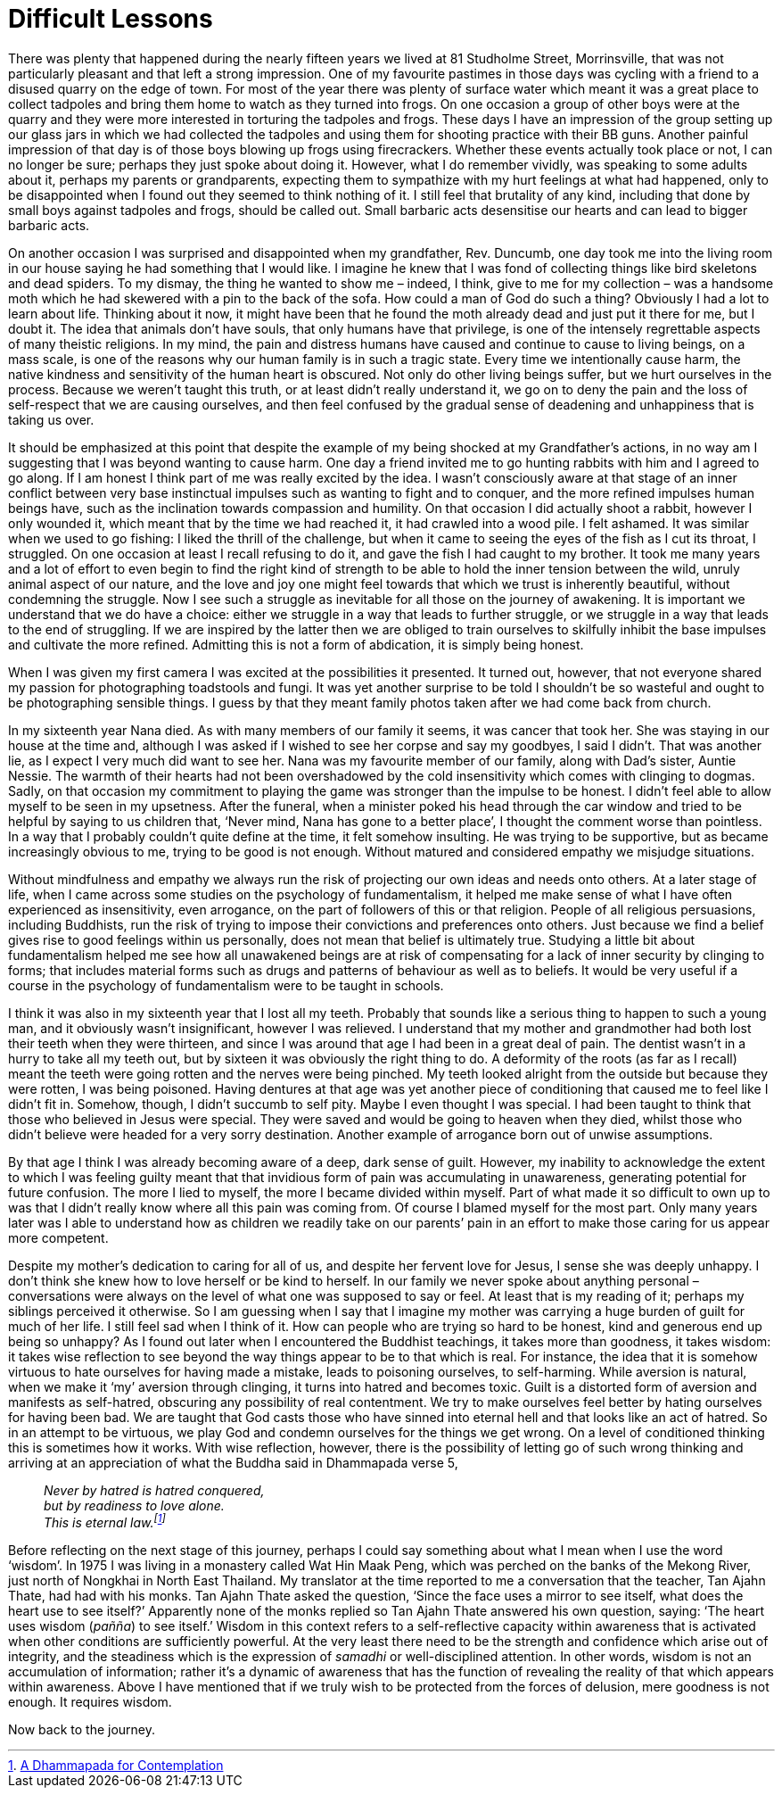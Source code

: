 = Difficult Lessons

There was plenty that happened during the nearly fifteen years we lived
at 81 Studholme Street, Morrinsville, that was not particularly pleasant
and that left a strong impression. One of my favourite pastimes in those
days was cycling with a friend to a disused quarry on the edge of town.
For most of the year there was plenty of surface water which meant it
was a great place to collect tadpoles and bring them home to watch as
they turned into frogs. On one occasion a group of other boys were at
the quarry and they were more interested in torturing the tadpoles and
frogs. These days I have an impression of the group setting up our glass
jars in which we had collected the tadpoles and using them for shooting
practice with their BB guns. Another painful impression of that day is
of those boys blowing up frogs using firecrackers. Whether these events
actually took place or not, I can no longer be sure; perhaps they just
spoke about doing it. However, what I do remember vividly, was speaking
to some adults about it, perhaps my parents or grandparents, expecting
them to sympathize with my hurt feelings at what had happened, only to
be disappointed when I found out they seemed to think nothing of it. I
still feel that brutality of any kind, including that done by small boys
against tadpoles and frogs, should be called out. Small barbaric acts
desensitise our hearts and can lead to bigger barbaric acts.

On another occasion I was surprised and disappointed when my
grandfather, Rev. Duncumb, one day took me into the living room in our
house saying he had something that I would like. I imagine he knew that
I was fond of collecting things like bird skeletons and dead spiders. To
my dismay, the thing he wanted to show me – indeed, I think, give to me
for my collection – was a handsome moth which he had skewered with a pin
to the back of the sofa. How could a man of God do such a thing?
Obviously I had a lot to learn about life. Thinking about it now, it
might have been that he found the moth already dead and just put it
there for me, but I doubt it. The idea that animals don’t have souls,
that only humans have that privilege, is one of the intensely
regrettable aspects of many theistic religions. In my mind, the pain and
distress humans have caused and continue to cause to living beings, on a
mass scale, is one of the reasons why our human family is in such a
tragic state. Every time we intentionally cause harm, the native
kindness and sensitivity of the human heart is obscured. Not only do
other living beings suffer, but we hurt ourselves in the process.
Because we weren’t taught this truth, or at least didn’t really
understand it, we go on to deny the pain and the loss of self-respect
that we are causing ourselves, and then feel confused by the gradual
sense of deadening and unhappiness that is taking us over.

It should be emphasized at this point that despite the example of my
being shocked at my Grandfather’s actions, in no way am I suggesting
that I was beyond wanting to cause harm. One day a friend invited me to
go hunting rabbits with him and I agreed to go along. If I am honest I
think part of me was really excited by the idea. I wasn’t consciously
aware at that stage of an inner conflict between very base instinctual
impulses such as wanting to fight and to conquer, and the more refined
impulses human beings have, such as the inclination towards compassion
and humility. On that occasion I did actually shoot a rabbit, however I
only wounded it, which meant that by the time we had reached it, it had
crawled into a wood pile. I felt ashamed. It was similar when we used to
go fishing: I liked the thrill of the challenge, but when it came to
seeing the eyes of the fish as I cut its throat, I struggled. On one
occasion at least I recall refusing to do it, and gave the fish I had
caught to my brother. It took me many years and a lot of effort to even
begin to find the right kind of strength to be able to hold the inner
tension between the wild, unruly animal aspect of our nature, and the
love and joy one might feel towards that which we trust is inherently
beautiful, without condemning the struggle. Now I see such a struggle as
inevitable for all those on the journey of awakening. It is important we
understand that we do have a choice: either we struggle in a way that
leads to further struggle, or we struggle in a way that leads to the end
of struggling. If we are inspired by the latter then we are obliged to
train ourselves to skilfully inhibit the base impulses and cultivate the
more refined. Admitting this is not a form of abdication, it is simply
being honest.

When I was given my first camera I was excited at the possibilities it
presented. It turned out, however, that not everyone shared my passion
for photographing toadstools and fungi. It was yet another surprise to
be told I shouldn’t be so wasteful and ought to be photographing
sensible things. I guess by that they meant family photos taken after we
had come back from church.

In my sixteenth year Nana died. As with many members of our family it
seems, it was cancer that took her. She was staying in our house at the
time and, although I was asked if I wished to see her corpse and say my
goodbyes, I said I didn’t. That was another lie, as I expect I very much
did want to see her. Nana was my favourite member of our family, along
with Dad’s sister, Auntie Nessie. The warmth of their hearts had not
been overshadowed by the cold insensitivity which comes with clinging to
dogmas. Sadly, on that occasion my commitment to playing the game was
stronger than the impulse to be honest. I didn’t feel able to allow
myself to be seen in my upsetness. After the funeral, when a minister
poked his head through the car window and tried to be helpful by saying
to us children that, ‘Never mind, Nana has gone to a better place’, I
thought the comment worse than pointless. In a way that I probably
couldn’t quite define at the time, it felt somehow insulting. He was
trying to be supportive, but as became increasingly obvious to me,
trying to be good is not enough. Without matured and considered empathy
we misjudge situations.

Without mindfulness and empathy we always run the risk of projecting our
own ideas and needs onto others. At a later stage of life, when I came
across some studies on the psychology of fundamentalism, it helped me
make sense of what I have often experienced as insensitivity, even
arrogance, on the part of followers of this or that religion. People of
all religious persuasions, including Buddhists, run the risk of trying
to impose their convictions and preferences onto others. Just because we
find a belief gives rise to good feelings within us personally, does not
mean that belief is ultimately true. Studying a little bit about
fundamentalism helped me see how all unawakened beings are at risk of
compensating for a lack of inner security by clinging to forms; that
includes material forms such as drugs and patterns of behaviour as well
as to beliefs. It would be very useful if a course in the psychology of
fundamentalism were to be taught in schools.

I think it was also in my sixteenth year that I lost all my teeth.
Probably that sounds like a serious thing to happen to such a young man,
and it obviously wasn’t insignificant, however I was relieved. I
understand that my mother and grandmother had both lost their teeth when
they were thirteen, and since I was around that age I had been in a
great deal of pain. The dentist wasn’t in a hurry to take all my teeth
out, but by sixteen it was obviously the right thing to do. A deformity
of the roots (as far as I recall) meant the teeth were going rotten and
the nerves were being pinched. My teeth looked alright from the outside
but because they were rotten, I was being poisoned. Having dentures at
that age was yet another piece of conditioning that caused me to feel
like I didn’t fit in. Somehow, though, I didn’t succumb to self pity.
Maybe I even thought I was special. I had been taught to think that
those who believed in Jesus were special. They were saved and would be
going to heaven when they died, whilst those who didn’t believe were
headed for a very sorry destination. Another example of arrogance born
out of unwise assumptions.

By that age I think I was already becoming aware of a deep, dark sense
of guilt. However, my inability to acknowledge the extent to which I was
feeling guilty meant that that invidious form of pain was accumulating
in unawareness, generating potential for future confusion. The more I
lied to myself, the more I became divided within myself. Part of what
made it so difficult to own up to was that I didn’t really know where
all this pain was coming from. Of course I blamed myself for the most
part. Only many years later was I able to understand how as children we
readily take on our parents’ pain in an effort to make those caring for
us appear more competent.

Despite my mother’s dedication to caring for all of us, and despite her
fervent love for Jesus, I sense she was deeply unhappy. I don’t think
she knew how to love herself or be kind to herself. In our family we
never spoke about anything personal – conversations were always on the
level of what one was supposed to say or feel. At least that is my
reading of it; perhaps my siblings perceived it otherwise. So I am
guessing when I say that I imagine my mother was carrying a huge burden
of guilt for much of her life. I still feel sad when I think of it. How
can people who are trying so hard to be honest, kind and generous end up
being so unhappy? As I found out later when I encountered the Buddhist
teachings, it takes more than goodness, it takes wisdom: it takes wise
reflection to see beyond the way things appear to be to that which is
real. For instance, the idea that it is somehow virtuous to hate
ourselves for having made a mistake, leads to poisoning ourselves, to
self-harming. While aversion is natural, when we make it ‘my’ aversion
through clinging, it turns into hatred and becomes toxic. Guilt is a
distorted form of aversion and manifests as self-hatred, obscuring any
possibility of real contentment. We try to make ourselves feel better by
hating ourselves for having been bad. We are taught that God casts those
who have sinned into eternal hell and that looks like an act of hatred.
So in an attempt to be virtuous, we play God and condemn ourselves for
the things we get wrong. On a level of conditioned thinking this is
sometimes how it works. With wise reflection, however, there is the
possibility of letting go of such wrong thinking and arriving at an
appreciation of what the Buddha said in Dhammapada verse 5,

[quote, role=quote]
____
_Never by hatred is hatred conquered, +
but by readiness to love alone. +
This is eternal law.footnote:[link:https://forestsangha.org/teachings/books/a-dhammapada-for-contemplation?language=English[A Dhammapada for Contemplation]]_
____

Before reflecting on the next stage of this journey, perhaps I could say
something about what I mean when I use the word ‘wisdom’. In 1975 I was
living in a monastery called Wat Hin Maak Peng, which was perched on the
banks of the Mekong River, just north of Nongkhai in North East
Thailand. My translator at the time reported to me a conversation that
the teacher, Tan Ajahn Thate, had had with his monks. Tan Ajahn Thate
asked the question, ‘Since the face uses a mirror to see itself, what
does the heart use to see itself?’ Apparently none of the monks replied
so Tan Ajahn Thate answered his own question, saying: ‘The heart uses
wisdom (_pañña_) to see itself.’ Wisdom in this context refers to a
self-reflective capacity within awareness that is activated when other
conditions are sufficiently powerful. At the very least there need to be
the strength and confidence which arise out of integrity, and the
steadiness which is the expression of _samadhi_ or well-disciplined
attention. In other words, wisdom is not an accumulation of information;
rather it’s a dynamic of awareness that has the function of revealing
the reality of that which appears within awareness. Above I have
mentioned that if we truly wish to be protected from the forces of
delusion, mere goodness is not enough. It requires wisdom.

Now back to the journey.
